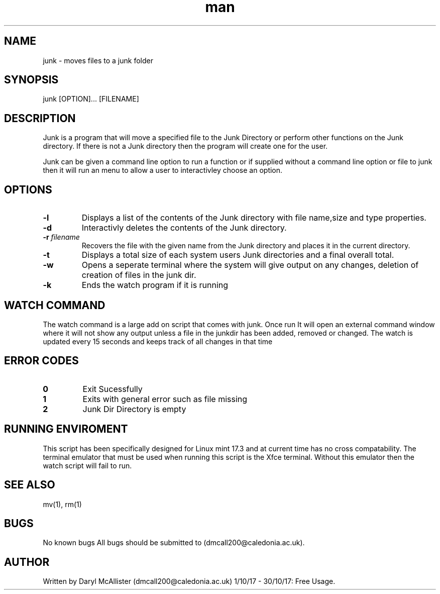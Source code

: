 .\" Manpage for junk.
.\" Daryl McAllister - s1222204.
.TH man 1 "20/10/2017" "1.0" "junk man page"
.SH NAME
junk \- moves files to a junk folder
.SH SYNOPSIS
junk [OPTION]... [FILENAME]
.SH DESCRIPTION
Junk is a program that will move a specified file to the Junk Directory
or perform other functions on the Junk directory. If there is not a Junk 
directory then the program will create one for the user.

 
.PP
Junk can be given a command line option to run a function or if 
supplied without a command line option or file to junk then it 
will run an menu to allow a user to interactivley choose an option.
.SH OPTIONS
.TP
.B -l
Displays a list of the contents of the Junk directory with file name,size and type properties.
.TP
.B -d
Interactivly deletes the contents of the Junk directory.
.TP
.BI -r " filename"
Recovers the file with the given name from the Junk directory and places it in the current directory.
.TP
.BI -t
Displays a total size of each system users Junk directories and a final overall total.
.TP
.BI -w
Opens a seperate terminal where the system will give output on any changes, deletion of creation of files in the junk dir.
.TP
.BI -k
Ends the watch program if it is running
.SH WATCH COMMAND
The watch command is a large add on script that comes with junk. Once run 
It will open an external command window where it will not show any output
unless a file in the  junkdir has been added, removed or changed.
The watch is updated every 15 seconds and keeps track of all changes in that time
.SH ERROR CODES
.TP
.BI 0
Exit Sucessfully
.TP
.BI 1
Exits with general error such as file missing
.TP
.BI 2
Junk Dir Directory is empty
.SH RUNNING ENVIROMENT
This script has been specifically designed for Linux mint 17.3 and at current time has no cross
compatability. The terminal emulator that must be used when running this script is the Xfce terminal.
Without this emulator then the watch script will fail to run.
.SH SEE ALSO
mv(1), rm(1) 
.SH BUGS
No known bugs
All bugs should be submitted to
(dmcall200@caledonia.ac.uk).
.SH AUTHOR
Written by Daryl McAllister (dmcall200@caledonia.ac.uk) 
1/10/17 - 30/10/17: Free Usage.
